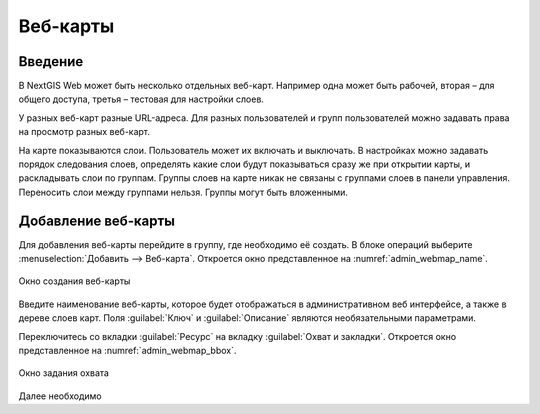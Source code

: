 .. sectionauthor:: Артём Светлов <artem.svetlov@nextgis.ru>

.. _webmap:

Веб-карты
================================

Введение
--------------------------------

В NextGIS Web может быть несколько отдельных веб-карт. Например одна может быть рабочей, вторая – для общего доступа, третья –  тестовая для настройки слоев.

У разных веб-карт разные URL-адреса. Для разных пользователей и групп пользователей можно задавать права на просмотр разных веб-карт. 

На карте показываются слои. Пользователь может их включать и выключать. В настройках можно задавать порядок следования слоев, определять какие слои будут показываться сразу же при открытии карты, и раскладывать слои по группам. Группы слоев на карте никак не связаны с группами слоев в панели управления. Переносить слои между группами нельзя. Группы могут быть вложенными.


Добавление веб-карты
--------------------------------

Для добавления веб-карты перейдите в группу, где необходимо её создать. В блоке операций выберите :menuselection:`Добавить --> Веб-карта`. Откроется окно представленное на :numref:`admin_webmap_name`. 

.. figure:: _static/admin_webmap_name.png
   :name: admin_webmap_name
   :align: center

   Окно создания веб-карты


Введите наименование веб-карты, которое будет отображаться в административном веб интерфейсе, а также в дереве слоев карт.
Поля :guilabel:`Ключ` и :guilabel:`Описание` являются необязательными параметрами.

Переключитесь со вкладки :guilabel:`Ресурс` на вкладку :guilabel:`Охват и закладки`. Откроется окно представленное на :numref:`admin_webmap_bbox`.

.. figure:: _static/admin_webmap_bbox.png
   :name: admin_webmap_bbox
   :align: center

   Окно задания охвата


Далее необходимо 
